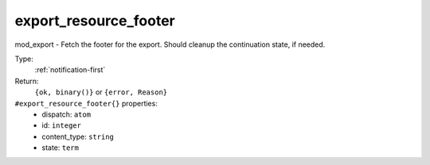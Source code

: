.. _export_resource_footer:

export_resource_footer
^^^^^^^^^^^^^^^^^^^^^^

mod_export - Fetch the footer for the export. Should cleanup the continuation state, if needed. 


Type: 
    :ref:`notification-first`

Return: 
    ``{ok, binary()}`` or ``{error, Reason}``

``#export_resource_footer{}`` properties:
    - dispatch: ``atom``
    - id: ``integer``
    - content_type: ``string``
    - state: ``term``
